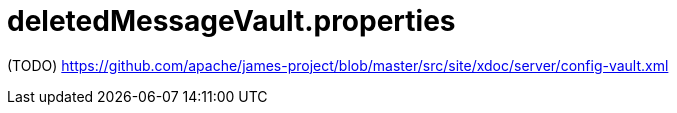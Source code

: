 = deletedMessageVault.properties

(TODO) https://github.com/apache/james-project/blob/master/src/site/xdoc/server/config-vault.xml
